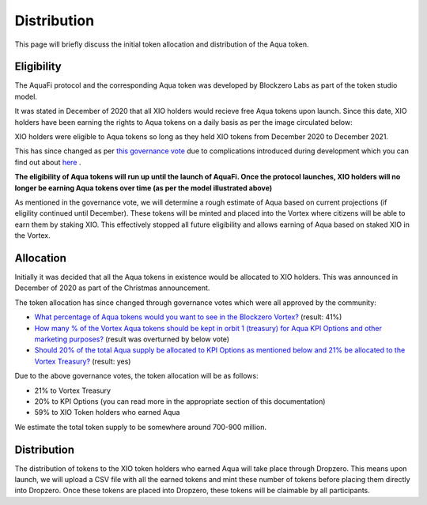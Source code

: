Distribution
============

This page will briefly discuss the initial token allocation and distribution of the Aqua token.

Eligibility
-----------
The AquaFi protocol and the corresponding Aqua token was developed by Blockzero Labs as part of the token studio model.

It was stated in December of 2020 that all XIO holders would recieve free Aqua tokens upon launch. Since this date, XIO holders have been earning the rights to Aqua tokens on a daily basis as per the image circulated below:

.. image:: dist.png
    :width: 550px
    :alt: Aqua Logo
    :align: center

XIO holders were eligible to Aqua tokens so long as they held XIO tokens from December 2020 to December 2021.

This has since changed as per `this governance vote <https://vote.blockzerolabs.io/#/blockzerolabs.eth/proposal/QmXJpiB9bx8G7TzhEgCd6EqnA694gBbSppHVvRGjAPJxM4>`_ due to complications introduced during development which you can find out about `here <https://vote.blockzerolabs.io/#/blockzerolabs.eth/proposal/QmXJpiB9bx8G7TzhEgCd6EqnA694gBbSppHVvRGjAPJxM4>`_
.

**The eligibility of Aqua tokens will run up until the launch of AquaFi. Once the protocol launches, XIO holders will no longer be earning Aqua tokens over time (as per the model illustrated above)**

As mentioned in the governance vote, we will determine a rough estimate of Aqua based on current projections (if eligility continued until December). These tokens will be minted and placed into the Vortex where citizens will be able to earn them by staking XIO. This effectively stopped all future eligibility and allows earning of Aqua based on staked XIO in the Vortex.


Allocation
----------

Initially it was decided that all the Aqua tokens in existence would be allocated to XIO holders. This was announced in December of 2020 as part of the Christmas announcement.

The token allocation has since changed through governance votes which were all approved by the community:

- `What percentage of Aqua tokens would you want to see in the Blockzero Vortex? <https://vote.blockzerolabs.io/#/blockzerolabs.eth/proposal/QmVsFPB3PxPH8Xsr4iSghjyRZpXDkuPG2iRtPycV1rzTm4>`_ (result: 41%)
- `How many % of the Vortex Aqua tokens should be kept in orbit 1 (treasury) for Aqua KPI Options and other marketing purposes? <https://vote.blockzerolabs.io/#/blockzerolabs.eth/proposal/QmX6JcmDkHtLNmYYYRkWPxFh4F7UpH3M3ariVNFcEMffgF>`_ (result was overturned by below vote)
- `Should 20% of the total Aqua supply be allocated to KPI Options as mentioned below and 21% be allocated to the Vortex Treasury? <https://vote.blockzerolabs.io/#/blockzerolabs.eth/proposal/QmZZ7rB1fxd2ydQm3f8rdLFhGXqx3Ux2K5WYQaxmC6Ah9g>`_ (result: yes)

Due to the above governance votes, the token allocation will be as follows:

- 21% to Vortex Treasury
- 20% to KPI Options (you can read more in the appropriate section of this documentation)
- 59% to XIO Token holders who earned Aqua

We estimate the total token supply to be somewhere around 700-900 million.



Distribution
------------

The distribution of tokens to the XIO token holders who earned Aqua will take place through Dropzero. This means upon launch, we will upload a CSV file with all the earned tokens and mint these number of tokens before placing them directly into Dropzero. Once these tokens are placed into Dropzero, these tokens will be claimable by all participants.